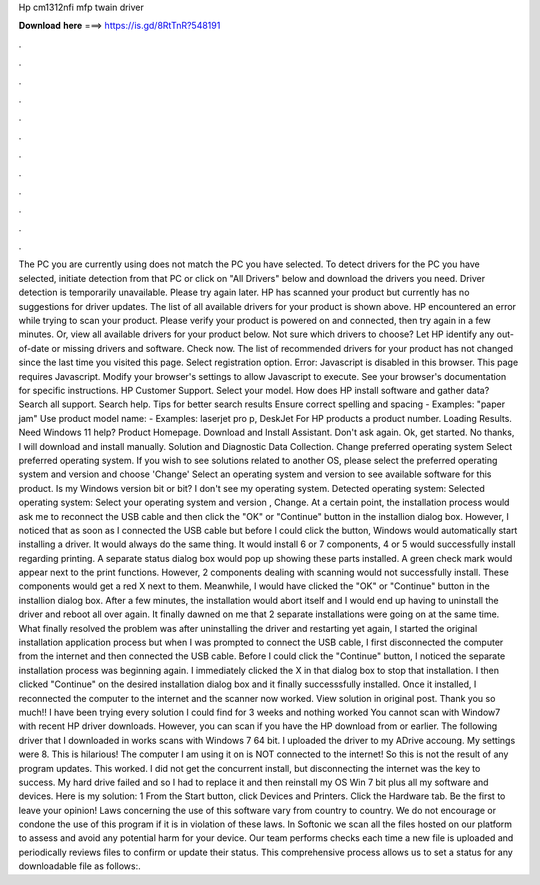 Hp cm1312nfi mfp twain driver

𝐃𝐨𝐰𝐧𝐥𝐨𝐚𝐝 𝐡𝐞𝐫𝐞 ===> https://is.gd/8RtTnR?548191

.

.

.

.

.

.

.

.

.

.

.

.

The PC you are currently using does not match the PC you have selected. To detect drivers for the PC you have selected, initiate detection from that PC or click on "All Drivers" below and download the drivers you need. Driver detection is temporarily unavailable. Please try again later. HP has scanned your product but currently has no suggestions for driver updates. The list of all available drivers for your product is shown above.
HP encountered an error while trying to scan your product. Please verify your product is powered on and connected, then try again in a few minutes. Or, view all available drivers for your product below. Not sure which drivers to choose? Let HP identify any out-of-date or missing drivers and software. Check now. The list of recommended drivers for your product has not changed since the last time you visited this page.
Select registration option. Error: Javascript is disabled in this browser. This page requires Javascript. Modify your browser's settings to allow Javascript to execute. See your browser's documentation for specific instructions. HP Customer Support. Select your model. How does HP install software and gather data? Search all support. Search help. Tips for better search results Ensure correct spelling and spacing - Examples: "paper jam" Use product model name: - Examples: laserjet pro p, DeskJet For HP products a product number.
Loading Results. Need Windows 11 help? Product Homepage. Download and Install Assistant. Don't ask again. Ok, get started. No thanks, I will download and install manually. Solution and Diagnostic Data Collection. Change preferred operating system Select preferred operating system. If you wish to see solutions related to another OS, please select the preferred operating system and version and choose 'Change' Select an operating system and version to see available software for this product.
Is my Windows version bit or bit? I don't see my operating system. Detected operating system: Selected operating system: Select your operating system and version , Change. At a certain point, the installation process would ask me to reconnect the USB cable and then click the "OK" or "Continue" button in the installion dialog box. However, I noticed that as soon as I connected the USB cable but before I could click the button, Windows would automatically start installing a driver.
It would always do the same thing. It would install 6 or 7 components, 4 or 5 would successfully install regarding printing. A separate status dialog box would pop up showing these parts installed. A green check mark would appear next to the print functions. However, 2 components dealing with scanning would not successfully install.
These components would get a red X next to them. Meanwhile, I would have clicked the "OK" or "Continue" button in the installion dialog box. After a few minutes, the installation would abort itself and I would end up having to uninstall the driver and reboot all over again. It finally dawned on me that 2 separate installations were going on at the same time. What finally resolved the problem was after uninstalling the driver and restarting yet again, I started the original installation application process but when I was prompted to connect the USB cable, I first disconnected the computer from the internet and then connected the USB cable.
Before I could click the "Continue" button, I noticed the separate installation process was beginning again. I immediately clicked the X in that dialog box to stop that installation.
I then clicked "Continue" on the desired installation dialog box and it finally successsfully installed. Once it installed, I reconnected the computer to the internet and the scanner now worked. View solution in original post. Thank you so much!! I have been trying every solution I could find for 3 weeks and nothing worked You cannot scan with Window7 with recent HP driver downloads.
However, you can scan if you have the HP download from or earlier. The following driver that I downloaded in works scans with Windows 7 64 bit. I uploaded the driver to my ADrive accoung.
My settings were 8. This is hilarious! The computer I am using it on is NOT connected to the internet! So this is not the result of any program updates. This worked. I did not get the concurrent install, but disconnecting the internet was the key to success. My hard drive failed and so I had to replace it and then reinstall my OS Win 7 bit plus all my software and devices. Here is my solution: 1 From the Start button, click Devices and Printers. Click the Hardware tab.
Be the first to leave your opinion! Laws concerning the use of this software vary from country to country. We do not encourage or condone the use of this program if it is in violation of these laws. In Softonic we scan all the files hosted on our platform to assess and avoid any potential harm for your device.
Our team performs checks each time a new file is uploaded and periodically reviews files to confirm or update their status. This comprehensive process allows us to set a status for any downloadable file as follows:.